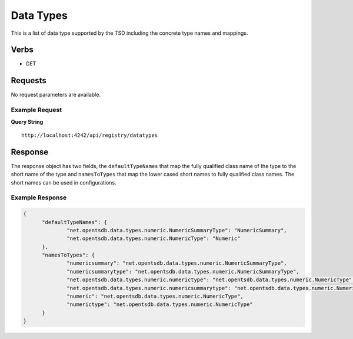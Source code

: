 Data Types
==========
.. index:: HTTP /api/registry/datatypes
This is a list of data type supported by the TSD including the concrete type names and mappings.

Verbs
-----

* GET

Requests
--------

No request parameters are available.

Example Request
^^^^^^^^^^^^^^^

**Query String**
::
  
  http://localhost:4242/api/registry/datatypes
   
Response
--------
   
The response object has two fields, the ``defaultTypeNames`` that map the fully qualified class name of the type to the short name of the type and ``namesToTypes`` that map the lower cased short names to fully qualified class names. The short names can be used in configurations.

Example Response
^^^^^^^^^^^^^^^^

.. code-block :: javascript 

  {
	"defaultTypeNames": {
		"net.opentsdb.data.types.numeric.NumericSummaryType": "NumericSummary",
		"net.opentsdb.data.types.numeric.NumericType": "Numeric"
	},
	"namesToTypes": {
		"numericsummary": "net.opentsdb.data.types.numeric.NumericSummaryType",
		"numericsummarytype": "net.opentsdb.data.types.numeric.NumericSummaryType",
		"net.opentsdb.data.types.numeric.numerictype": "net.opentsdb.data.types.numeric.NumericType",
		"net.opentsdb.data.types.numeric.numericsummarytype": "net.opentsdb.data.types.numeric.NumericSummaryType",
		"numeric": "net.opentsdb.data.types.numeric.NumericType",
		"numerictype": "net.opentsdb.data.types.numeric.NumericType"
	}
  }